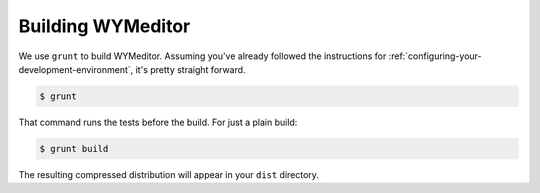 Building WYMeditor
==================

We use ``grunt`` to build WYMeditor.
Assuming you've already followed the instructions for
:ref:`configuring-your-development-environment`,
it's pretty straight forward.

.. code-block:: shell-session

    $ grunt

That command runs the tests before the build.
For just a plain build:

.. code-block:: shell-session

    $ grunt build

The resulting compressed distribution will appear in your ``dist`` directory.
